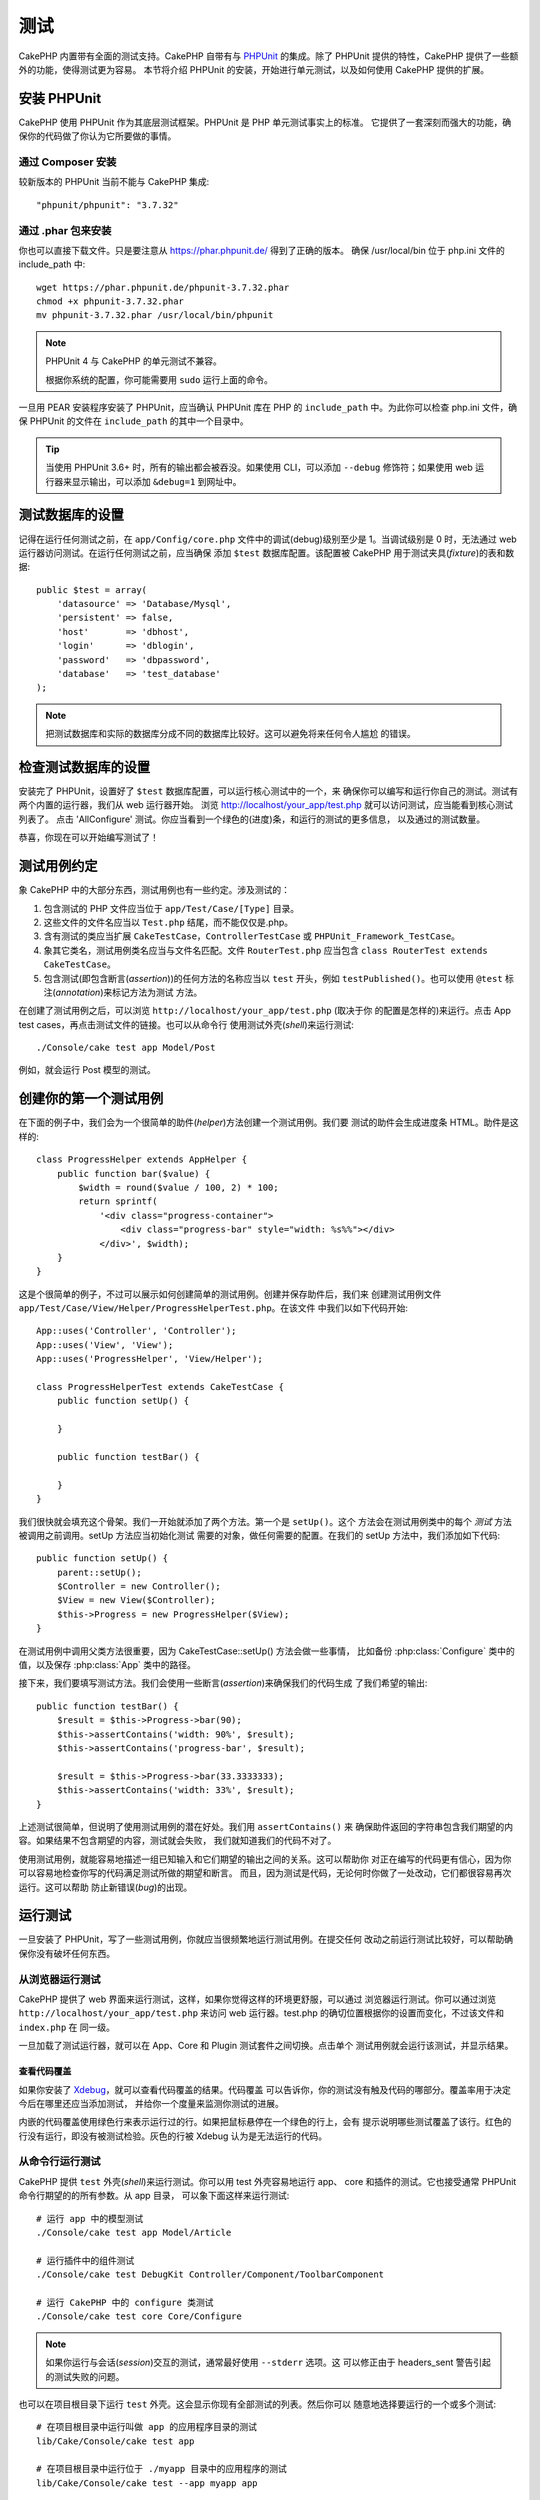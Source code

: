 测试
####

CakePHP 内置带有全面的测试支持。CakePHP 自带有与 `PHPUnit <http://phpunit.de>`_ 
的集成。除了 PHPUnit 提供的特性，CakePHP 提供了一些额外的功能，使得测试更为容易。
本节将介绍 PHPUnit 的安装，开始进行单元测试，以及如何使用 CakePHP 提供的扩展。

安装 PHPUnit
============

CakePHP 使用 PHPUnit 作为其底层测试框架。PHPUnit 是 PHP 单元测试事实上的标准。
它提供了一套深刻而强大的功能，确保你的代码做了你认为它所要做的事情。

通过 Composer 安装
------------------

较新版本的 PHPUnit 当前不能与 CakePHP 集成::

    "phpunit/phpunit": "3.7.32"

通过 .phar 包来安装
-------------------

你也可以直接下载文件。只是要注意从 https://phar.phpunit.de/ 得到了正确的版本。
确保 /usr/local/bin 位于 php.ini 文件的 include_path 中::

    wget https://phar.phpunit.de/phpunit-3.7.32.phar
    chmod +x phpunit-3.7.32.phar
    mv phpunit-3.7.32.phar /usr/local/bin/phpunit

.. note::

    PHPUnit 4 与 CakePHP 的单元测试不兼容。

    根据你系统的配置，你可能需要用 ``sudo`` 运行上面的命令。

一旦用 PEAR 安装程序安装了 PHPUnit，应当确认 PHPUnit 库在 PHP 的 
``include_path`` 中。为此你可以检查 php.ini 文件，确保 PHPUnit 的文件在 
``include_path`` 的其中一个目录中。

.. tip::

    当使用 PHPUnit 3.6+ 时，所有的输出都会被吞没。如果使用 CLI，可以添加 
    ``--debug`` 修饰符；如果使用 web 运行器来显示输出，可以添加 ``&debug=1`` 
    到网址中。

测试数据库的设置
================

记得在运行任何测试之前，在 ``app/Config/core.php`` 文件中的调试(debug)级别至少是 
1。当调试级别是 0 时，无法通过 web 运行器访问测试。在运行任何测试之前，应当确保
添加 ``$test`` 数据库配置。该配置被 CakePHP 用于测试夹具(*fixture*)的表和数据::

    public $test = array(
        'datasource' => 'Database/Mysql',
        'persistent' => false,
        'host'       => 'dbhost',
        'login'      => 'dblogin',
        'password'   => 'dbpassword',
        'database'   => 'test_database'
    );

.. note::

    把测试数据库和实际的数据库分成不同的数据库比较好。这可以避免将来任何令人尴尬
    的错误。

检查测试数据库的设置
====================

安装完了 PHPUnit，设置好了 ``$test`` 数据库配置，可以运行核心测试中的一个，来
确保你可以编写和运行你自己的测试。测试有两个内置的运行器，我们从 web 运行器开始。
浏览 http://localhost/your_app/test.php 就可以访问测试，应当能看到核心测试列表了。
点击 'AllConfigure' 测试。你应当看到一个绿色的(进度)条，和运行的测试的更多信息，
以及通过的测试数量。

恭喜，你现在可以开始编写测试了！

测试用例约定
============

象 CakePHP 中的大部分东西，测试用例也有一些约定。涉及测试的：

#. 包含测试的 PHP 文件应当位于 ``app/Test/Case/[Type]`` 目录。
#. 这些文件的文件名应当以 ``Test.php`` 结尾，而不能仅仅是.php。
#. 含有测试的类应当扩展 ``CakeTestCase``，``ControllerTestCase`` 或 
   ``PHPUnit_Framework_TestCase``。
#. 象其它类名，测试用例类名应当与文件名匹配。文件 ``RouterTest.php`` 应当包含
   ``class RouterTest extends CakeTestCase``。
#. 包含测试(即包含断言(*assertion*))的任何方法的名称应当以 ``test`` 开头，例如
   ``testPublished()``。也可以使用 ``@test`` 标注(*annotation*)来标记方法为测试
   方法。

在创建了测试用例之后，可以浏览 ``http://localhost/your_app/test.php`` (取决于你
的配置是怎样的)来运行。点击 App test cases，再点击测试文件的链接。也可以从命令行
使用测试外壳(*shell*)来运行测试::

    ./Console/cake test app Model/Post

例如，就会运行 Post 模型的测试。

创建你的第一个测试用例
======================

在下面的例子中，我们会为一个很简单的助件(*helper*)方法创建一个测试用例。我们要
测试的助件会生成进度条 HTML。助件是这样的::

    class ProgressHelper extends AppHelper {
        public function bar($value) {
            $width = round($value / 100, 2) * 100;
            return sprintf(
                '<div class="progress-container">
                    <div class="progress-bar" style="width: %s%%"></div>
                </div>', $width);
        }
    }

这是个很简单的例子，不过可以展示如何创建简单的测试用例。创建并保存助件后，我们来
创建测试用例文件 ``app/Test/Case/View/Helper/ProgressHelperTest.php``。在该文件
中我们以如下代码开始::

    App::uses('Controller', 'Controller');
    App::uses('View', 'View');
    App::uses('ProgressHelper', 'View/Helper');

    class ProgressHelperTest extends CakeTestCase {
        public function setUp() {

        }

        public function testBar() {

        }
    }

我们很快就会填充这个骨架。我们一开始就添加了两个方法。第一个是 ``setUp()``。这个
方法会在测试用例类中的每个 *测试* 方法被调用之前调用。setUp 方法应当初始化测试
需要的对象，做任何需要的配置。在我们的 setUp 方法中，我们添加如下代码::

    public function setUp() {
        parent::setUp();
        $Controller = new Controller();
        $View = new View($Controller);
        $this->Progress = new ProgressHelper($View);
    }

在测试用例中调用父类方法很重要，因为 CakeTestCase::setUp() 方法会做一些事情，
比如备份 :php:class:`Configure` 类中的值，以及保存 :php:class:`App` 类中的路径。

接下来，我们要填写测试方法。我们会使用一些断言(*assertion*)来确保我们的代码生成
了我们希望的输出::

    public function testBar() {
        $result = $this->Progress->bar(90);
        $this->assertContains('width: 90%', $result);
        $this->assertContains('progress-bar', $result);

        $result = $this->Progress->bar(33.3333333);
        $this->assertContains('width: 33%', $result);
    }

上述测试很简单，但说明了使用测试用例的潜在好处。我们用 ``assertContains()`` 来
确保助件返回的字符串包含我们期望的内容。如果结果不包含期望的内容，测试就会失败，
我们就知道我们的代码不对了。

使用测试用例，就能容易地描述一组已知输入和它们期望的输出之间的关系。这可以帮助你
对正在编写的代码更有信心，因为你可以容易地检查你写的代码满足测试所做的期望和断言。
而且，因为测试是代码，无论何时你做了一处改动，它们都很容易再次运行。这可以帮助
防止新错误(*bug*)的出现。

.. _running-tests:

运行测试
========

一旦安装了 PHPUnit，写了一些测试用例，你就应当很频繁地运行测试用例。在提交任何
改动之前运行测试比较好，可以帮助确保你没有破坏任何东西。

从浏览器运行测试
----------------

CakePHP 提供了 web 界面来运行测试，这样，如果你觉得这样的环境更舒服，可以通过
浏览器运行测试。你可以通过浏览 ``http://localhost/your_app/test.php`` 来访问 web
运行器。test.php 的确切位置根据你的设置而变化，不过该文件和 ``index.php`` 在
同一级。

一旦加载了测试运行器，就可以在 App、Core 和 Plugin 测试套件之间切换。点击单个
测试用例就会运行该测试，并显示结果。

查看代码覆盖
~~~~~~~~~~~~

如果你安装了 `Xdebug <http://xdebug.org>`_，就可以查看代码覆盖的结果。代码覆盖
可以告诉你，你的测试没有触及代码的哪部分。覆盖率用于决定今后在哪里还应当添加测试，
并给你一个度量来监测你测试的进展。

.. |Code Coverage| image:: /_static/img/code-coverage.png

|Code Coverage|

内嵌的代码覆盖使用绿色行来表示运行过的行。如果把鼠标悬停在一个绿色的行上，会有
提示说明哪些测试覆盖了该行。红色的行没有运行，即没有被测试检验。灰色的行被 
Xdebug 认为是无法运行的代码。

.. _run-tests-from-command-line:

从命令行运行测试
----------------

CakePHP 提供 ``test`` 外壳(*shell*)来运行测试。你可以用 test 外壳容易地运行 app、
core 和插件的测试。它也接受通常 PHPUnit 命令行期望的的所有参数。从 app 目录，
可以象下面这样来运行测试::

    # 运行 app 中的模型测试
    ./Console/cake test app Model/Article

    # 运行插件中的组件测试
    ./Console/cake test DebugKit Controller/Component/ToolbarComponent

    # 运行 CakePHP 中的 configure 类测试
    ./Console/cake test core Core/Configure

.. note::

    如果你运行与会话(*session*)交互的测试，通常最好使用 ``--stderr`` 选项。这
    可以修正由于 headers_sent 警告引起的测试失败的问题。

.. versionchanged:: 2.1
    在 2.1 版本中增加了 ``test`` 外壳。2.0 版本的 ``testsuite`` 外壳仍然可以使用，
    但建议使用新语法。

也可以在项目根目录下运行 ``test`` 外壳。这会显示你现有全部测试的列表。然后你可以
随意地选择要运行的一个或多个测试::

    # 在项目根目录中运行叫做 app 的应用程序目录的测试
    lib/Cake/Console/cake test app

    # 在项目根目录中运行位于 ./myapp 目录中的应用程序的测试
    lib/Cake/Console/cake test --app myapp app

过滤测试用例
~~~~~~~~~~~~

在有大量测试用例的情况下，当你试图修复单个失败的用例时，会经常要运行测试方法的
一个子集。使用 CLI 运行器，你可以使用一个选项来过滤测试方法::

    ./Console/cake test core Console/ConsoleOutput --filter testWriteArray

过滤参数作为大小写敏感的正则表达式，来过滤要运行的测试方法。

生成代码覆盖率
~~~~~~~~~~~~~~

你可以从命令行使用 PHPUnit 内置的代码覆盖工具来生成代码覆盖报告。PHPUnit 会生成
一组包含覆盖结果的静态 HTML 文件。你可以像下面这样来生成一个测试用例的覆盖报告::

    ./Console/cake test app Model/Article --coverage-html webroot/coverage

这会把覆盖结果放在应用程序的 webroot 目录中。你应当能够在 
``http://localhost/your_app/coverage`` 看到结果。

运行使用会话的测试
~~~~~~~~~~~~~~~~~~

在命令行运行使用会话的测试时，需要加上 ``--stderr`` 标志。不这么做会导致会话无法
工作。PHPUnit 默认会输出测试进程到标准输出(*stdout*)，这会使 PHP 以为头部信息
已经发送，从而阻止会话启动。把 PHPUnit 输出切换到 stderr，就避免了这个问题。


测试用例生命周期回调
====================

测试用例有一些生命周期回调函数，可以在测试时使用：

* ``setUp`` 在每个测试方法之前调用。应当用来创建要测试的对象，为测试初始化任何
  数据。记得一定要调用 ``parent::setUp()``。
* ``tearDown`` 在每个测试方法之后调用。应当用来在测试完成之后进行清理。记得一定
  要调用  ``parent::tearDown()``。
* ``setupBeforeClass`` 在一个用例中的测试方法开始之前只调用一次。该方法必须是
  *静态的*。
* ``tearDownAfterClass`` 在一个用例中的测试方法完成之后只调用一次。该方法必须是
  *静态的*。

测试夹具
========

当测试代码依赖于模型和数据库时，可以使用 **测试夹具(fixture)** 来生成临时数据库
表，加载样例数据，用于测试。使用测试夹具的好处是，你的测试不会破坏在线的应用程序
数据。而且，在真的为应用程序开发实际内容之前，你就可以测试你的代码。

CakePHP 使用 ``app/Config/database.php`` 配置文件中的名为 ``$test`` 的(数据库)
连接。如果该连接无法使用，将引发一个异常，就无法使用数据库夹具了。

在一个基于夹具的测试用例的运行过程中，CakePHP 执行下面的操作：

#. 创建每个夹具需要的表。
#. 如果夹具中提供了数据，用数据填充表。
#. 运行测试方法。
#. 清空夹具的表。
#. 从数据库删除夹具的表。

创建夹具
--------

在创建夹具时，主要定义两件事情：如何创建表(表里有哪些字段)，哪些记录要首先填充到
表中。让我们来创建第一个夹具，用于测试 Article 模型。在 ``app/Test/Fixture`` 
目录中创建以下内容的文件 ``ArticleFixture.php``::

    class ArticleFixture extends CakeTestFixture {

          // 可选。
          // 设置该属性来加载夹具到不同的测试数据源
          public $useDbConfig = 'test';
          public $fields = array(
              'id' => array('type' => 'integer', 'key' => 'primary'),
              'title' => array(
                'type' => 'string',
                'length' => 255,
                'null' => false
              ),
              'body' => 'text',
              'published' => array(
                'type' => 'integer',
                'default' => '0',
                'null' => false
              ),
              'created' => 'datetime',
              'updated' => 'datetime'
          );
          public $records = array(
              array(
                'id' => 1,
                'title' => 'First Article',
                'body' => 'First Article Body',
                'published' => '1',
                'created' => '2007-03-18 10:39:23',
                'updated' => '2007-03-18 10:41:31'
              ),
              array(
                'id' => 2,
                'title' => 'Second Article',
                'body' => 'Second Article Body',
                'published' => '1',
                'created' => '2007-03-18 10:41:23',
                'updated' => '2007-03-18 10:43:31'
              ),
              array(
                'id' => 3,
                'title' => 'Third Article',
                'body' => 'Third Article Body',
                'published' => '1',
                'created' => '2007-03-18 10:43:23',
                'updated' => '2007-03-18 10:45:31'
              )
          );
     }

``$useDbConfig`` 属性定义夹具要使用的数据源。如果应用程序使用多个数据源，你应当
使夹具匹配模型的数据源，但是要加上 ``test_`` 前缀。例如，如果模型使用 ``mydb`` 
数据源，夹具就应当使用 ``test_mydb`` 数据源。如果 ``test_mydb`` 连接不存在，模型
就会使用默认的 ``test`` 数据源。夹具数据源必须前缀以 ``test`` 来降低运行测试时
意外清除应用程序的所有数据的可能性。

我们使用 ``$fields`` 来指定这个表有哪些字段，以及它们是如何定义的。用来定义这些
字段的格式和 :php:class:`CakeSchema` 类使用的相同。定义表可以使用的键为：

``type``
    CakePHP 内部的数据类型。当前支持：
        - ``string``: 映射为 ``VARCHAR``
        - ``text``: 映射为 ``TEXT``
        - ``integer``: 映射为 ``INT``
        - ``float``: 映射为 ``FLOAT``
        - ``datetime``: 映射为 ``DATETIME``
        - ``timestamp``: 映射为 ``TIMESTAMP``
        - ``time``: 映射为 ``TIME``
        - ``date``: 映射为 ``DATE``
        - ``binary``: 映射为 ``BLOB``
``key``
    设置为 ``primary`` 来使该字段 AUTO\_INCREMENT，并作为表的主键。
``length``
    设置为字段需要的长度。
``null``
    设置为 ``true`` (允许 NULL) 或者 ``false`` (不允许 NULL)。
``default``
    字段的默认值。

我们可以定义一组记录，在夹具的表创建之后填充到表里。其格式是相当简单的，
``$records`` 为记录数组。``$records`` 中的每项为一行。在每行中，应当是该行的列和
值的关联数组。只是要记住 $records 数组中的每条记须有 ``$fields`` 数组中指定的 
**每个** 字段都必须有一个键。如果某条记录的一个字段需要有 ``null`` 值，只需指定
该键的值为 ``null``。

动态数据和夹具
--------------

既然夹具的记录声明为类属性，就无法轻易使用函数或者其它动态数据来定义夹具。为了
解决这个问题，可以在夹具的 init() 方法中定义 ``$records``。例如，如果要所有 
created 和 updated 时间标签反应今天的日期，可以这样做::

    class ArticleFixture extends CakeTestFixture {

        public $fields = array(
            'id' => array('type' => 'integer', 'key' => 'primary'),
            'title' => array('type' => 'string', 'length' => 255, 'null' => false),
            'body' => 'text',
            'published' => array('type' => 'integer', 'default' => '0', 'null' => false),
            'created' => 'datetime',
            'updated' => 'datetime'
        );

        public function init() {
            $this->records = array(
                array(
                    'id' => 1,
                    'title' => 'First Article',
                    'body' => 'First Article Body',
                    'published' => '1',
                    'created' => date('Y-m-d H:i:s'),
                    'updated' => date('Y-m-d H:i:s'),
                ),
            );
            parent::init();
        }
    }

当重载 ``init()`` 方法时，只需记得一定要调用 ``parent::init()``。


导入表信息和记录
----------------

应用程序可能已经有正常工作的模型及相关的真实数据，而你可能会决定要使用这些数据来
测试应用程序。这样再在夹具中定义表和/或记录就是重复的事情了。幸好，有办法从现有
的模型或表来定义(夹具的)表和/或记录。

让我们从一个例子开始。假定在应用程序中有一个叫做 Article 的模型(映射到名为 
articles 的表)，修改前一节的夹具例子(``app/Test/Fixture/ArticleFixture.php``)为::

    class ArticleFixture extends CakeTestFixture {
        public $import = 'Article';
    }

这句话告诉测试套件从叫做 Article 的模型连接的表导入表的定义。你可以使用应用程序
中的任何可以使用的模型。这条语句只导入 Article 的数据结构(*schema*)，而不导入
记录。要导入记录，你可以这样做::

    class ArticleFixture extends CakeTestFixture {
        public $import = array('model' => 'Article', 'records' => true);
    }

另一方面，如果有一个创建好的表，而没有相应的模型，可以指定导入过程读取那个表的
信息。例如::

    class ArticleFixture extends CakeTestFixture {
        public $import = array('table' => 'articles');
    }

会使用名为 'default' 的 CakePHP 数据库连接从叫做 'articles' 的表导入表的定义。
如果要使用不同的连接，可以使用::

    class ArticleFixture extends CakeTestFixture {
        public $import = array('table' => 'articles', 'connection' => 'other');
    }

因为它使用 CakePHP 的数据库连接，如果声明了任何表前缀，读取表的信息时就会自动
使用该前缀。上述两段代码片段不会从表导入记录。要让夹具也导入记录，把导入改为::

    class ArticleFixture extends CakeTestFixture {
        public $import = array('table' => 'articles', 'records' => true);
    }

也可以很自然地从现有的模型/表导入表的定义，但是象前一节所示的那样直接在夹具中
定义记录。例如::

    class ArticleFixture extends CakeTestFixture {
        public $import = 'Article';
        public $records = array(
            array(
              'id' => 1,
              'title' => 'First Article',
              'body' => 'First Article Body',
              'published' => '1',
              'created' => '2007-03-18 10:39:23',
              'updated' => '2007-03-18 10:41:31'
            ),
            array(
              'id' => 2,
              'title' => 'Second Article',
              'body' => 'Second Article Body',
              'published' => '1',
              'created' => '2007-03-18 10:41:23',
              'updated' => '2007-03-18 10:43:31'
            ),
            array(
              'id' => 3,
              'title' => 'Third Article',
              'body' => 'Third Article Body',
              'published' => '1',
              'created' => '2007-03-18 10:43:23',
              'updated' => '2007-03-18 10:45:31'
            )
        );
    }

在测试用例中加载夹具
--------------------

夹具创建好之后，就要在测试用例中使用。在每个测试用例中应当加载需要的夹具。对每个
要运行查询语句的模型都应当加载夹具。要加载夹具，在模型中定义 ``$fixtures`` 属性::

    class ArticleTest extends CakeTestCase {
        public $fixtures = array('app.article', 'app.comment');
    }

上述代码会从应用程序的 Fixture 目录加载 Article 和 Comment 夹具。也可以从
CakePHP 核心或插件中加载夹具::

    class ArticleTest extends CakeTestCase {
        public $fixtures = array('plugin.debug_kit.article', 'core.comment');
    }

使用 ``core`` 前缀会从 CakePHP 加载夹具，使用插件名称作为前缀会从该命名的插件中
加载夹具。

你可以设置 :php:attr:`CakeTestCase::$autoFixtures` 为 ``false`` 来控制何时加载
夹具，之后再用 :php:meth:`CakeTestCase::loadFixtures()` 来加载::

    class ArticleTest extends CakeTestCase {
        public $fixtures = array('app.article', 'app.comment');
        public $autoFixtures = false;

        public function testMyFunction() {
            $this->loadFixtures('Article', 'Comment');
        }
    }

从 2.5.0 版本开始，可以加载在子目录中的夹具。如果你有一个大型的应用程序，使用
多个目录可以更容易地组织夹具。要加载子目录中的夹具，只需在夹具名称中包括子目录
名称::

    class ArticleTest extends CakeTestCase {
        public $fixtures = array('app.blog/article', 'app.blog/comment');
    }

在上述例子中，两个夹具都会从 ``App/Test/Fixture/blog/`` 目录中加载。

.. versionchanged:: 2.5
    从 2.5.0 版本开始，可以加载在子目录中的夹具。

测试模型
========

比如说我们已经有了在文件 ``app/Model/Article.php`` 中定义的 Article 模型，是这样
的::

    class Article extends AppModel {
        public function published($fields = null) {
            $params = array(
                'conditions' => array(
                    $this->name . '.published' => 1
                ),
                'fields' => $fields
            );

            return $this->find('all', $params);
        }
    }

现在要建立使用这个模型的测试，但是要通过夹具，来测试模型中的一些功能。CakePHP 
测试套件只加载最少的一组文件(来保持测试独立)，这样我们必须由加载模型开始 — 在
这里就是我们已经定义了的 Article 模型。

现在在目录 ``app/Test/Case/Model`` 中来创建文件 ``ArticleTest.php``，包含如下
内容::

    App::uses('Article', 'Model');

    class ArticleTest extends CakeTestCase {
        public $fixtures = array('app.article');
    }

在测试用例的变量 ``$fixtures`` 中定义一组要使用的夹具。应当记得包含所有要运行
查询的夹具。

.. note::
    你可以通过指定 ``$useDbConfig`` 属性来覆盖测试模型数据库。确保相关的夹具使用
    相同的值，这样才会在正确的数据库中创建表。

创建测试方法
------------

现在让我们添加一个方法来测试 Article 模型中的函数 published()。编辑文件 
``app/Test/Case/Model/ArticleTest.php``，让它象这样::

    App::uses('Article', 'Model');

    class ArticleTest extends CakeTestCase {
        public $fixtures = array('app.article');

        public function setUp() {
            parent::setUp();
            $this->Article = ClassRegistry::init('Article');
        }

        public function testPublished() {
            $result = $this->Article->published(array('id', 'title'));
            $expected = array(
                array('Article' => array('id' => 1, 'title' => 'First Article')),
                array('Article' => array('id' => 2, 'title' => 'Second Article')),
                array('Article' => array('id' => 3, 'title' => 'Third Article'))
            );

            $this->assertEquals($expected, $result);
        }
    }

你可以看到我们添加了方法 ``testPublished()``。我们开始先创建一个 ``Article`` 
模型的实例，然后运行 ``published()`` 方法。在变量 ``$expected`` 中设置我们期望的
正确结果(我们知道是因为我们定义了开始要填充到文章(*artilce*)表中的记录。)我们
使用 ``assertEquals`` 方法测试结果等于我们的期望。欲知如何运行测试用例，请参考 
:ref:`running-tests` 一节。

.. note::

    在为测试设置模型时，一定要使用 ``ClassRegistry::init('YourModelName');``，
    因为它知道要使用测试数据库连接。

模拟模型方法
------------

有时在测试模型的方法时你要模拟这些方法。你应当使用 ``getMockForModel`` 方法来
创建模型的测试模拟。这避免了通常模拟对象有的反射属性的问题::

    public function testSendingEmails() {
        $model = $this->getMockForModel('EmailVerification', array('send'));
        $model->expects($this->once())
            ->method('send')
            ->will($this->returnValue(true));

        $model->verifyEmail('test@example.com');
    }

.. versionadded:: 2.3
    在 2.3 版本中增加了 CakeTestCase::getMockForModel()。

测试控制器
==========

虽然你可以用和助件(*Helper*)、模型(*Model*)和组件(*Component*)相同的方式测试
控制器类，CakePHP 提供了特别的 ``ControllerTestCase`` 类。用该类作为控制器测试
用例的基类，让你可以使用 ``testAction()`` 方法，使测试用例更简单。
``ControllerTestCase`` 让你容易地模拟组件和模型，以及象 
:php:meth:`~Controller::redirect()` 这样可能更难测试的方法。

假设你有一个典型的 Articles 控制器和相应的模型。控制器代码是这样的::

    App::uses('AppController', 'Controller');
    
    class ArticlesController extends AppController {
        public $helpers = array('Form', 'Html');

        public function index($short = null) {
            if (!empty($this->request->data)) {
                $this->Article->save($this->request->data);
            }
            if (!empty($short)) {
                $result = $this->Article->find('all', array('id', 'title'));
            } else {
                $result = $this->Article->find('all');
            }

            if (isset($this->params['requested'])) {
                return $result;
            }

            $this->set('title', 'Articles');
            $this->set('articles', $result);
        }
    }

在 ``app/Test/Case/Controller`` 目录中创建一个名为 
``ArticlesControllerTest.php`` 的文件，放入以下代码::

    class ArticlesControllerTest extends ControllerTestCase {
        public $fixtures = array('app.article');

        public function testIndex() {
            $result = $this->testAction('/articles/index');
            debug($result);
        }

        public function testIndexShort() {
            $result = $this->testAction('/articles/index/short');
            debug($result);
        }

        public function testIndexShortGetRenderedHtml() {
            $result = $this->testAction(
               '/articles/index/short',
                array('return' => 'contents')
            );
            debug($result);
        }

        public function testIndexShortGetViewVars() {
            $result = $this->testAction(
                '/articles/index/short',
                array('return' => 'vars')
            );
            debug($result);
        }

        public function testIndexPostData() {
            $data = array(
                'Article' => array(
                    'user_id' => 1,
                    'published' => 1,
                    'slug' => 'new-article',
                    'title' => 'New Article',
                    'body' => 'New Body'
                )
            );
            $result = $this->testAction(
                '/articles/index',
                array('data' => $data, 'method' => 'post')
            );
            debug($result);
        }
    }

这个例子展示了一些使用 testAction 方法测试控制器的方式。``testAction`` 方法的
第一个参数应当总是要测试的网址(*URL*)。CakePHP 会创建一个请求，调度(*dispatch*)
控制器和动作。

在测试包含 ``redirect()`` 方法和其它在重定向(*redirect*)之后的代码，通常更好的
做法是在重定向时返回。这是因为，``redirect()`` 方法在测试中是模拟的，并不像正常
状态是存在的。它不会使代码退出，而是继续运行重定向之后的代码。例如::

    App::uses('AppController', 'Controller');
    
    class ArticlesController extends AppController {
        public function add() {
            if ($this->request->is('post')) {
                if ($this->Article->save($this->request->data)) {
                    $this->redirect(array('action' => 'index'));
                }
            }
            // 更多代码
        }
    }

当测试上述代码时，就算遇到重定向，也还是会继续运行 ``// 更多代码``。所以，应当
这样写代码::

    App::uses('AppController', 'Controller');
    
    class ArticlesController extends AppController {
        public function add() {
            if ($this->request->is('post')) {
                if ($this->Article->save($this->request->data)) {
                    return $this->redirect(array('action' => 'index'));
                }
            }
            // 更多代码
        }
    }

这样，``// 更多代码`` 就不会执行，因为一到重定向那里就会返回了。

模拟 GET 请求
-------------

正如上面 ``testIndexPostData()`` 的例子中看到的，可以用 ``testAction()`` 方法来
测试 POST 动作，也可以测试 GET 动作。只要提供了 ``data`` 键，提交给控制器的请求
就会是 POST。默认情况下，所有的请求都是 POST 请求。可以设置 method 键来模拟 GET 
请求::

    public function testAdding() {
        $data = array(
            'Post' => array(
                'title' => 'New post',
                'body' => 'Secret sauce'
            )
        );
        $this->testAction('/posts/add', array('data' => $data, 'method' => 'get'));
        // 一些断言(*assertion*)。
    }

在模拟 GET 请求时，data 键会作为查询字符串(*query string*)参数。

选择返回类型
------------

你可以从多种方法中选择如何检查控制器动作是否成功。每一种都提供了不同的方法来确保
代码执行了你的期望：

* ``vars`` 得到设置的视图(*view*)变量。
* ``view`` 得到渲染的不含布局(*layout*)的视图。
* ``contents`` 得到渲染的包含布局(*layout*)的视图。
* ``result`` 得到控制器动作的返回值。可用于测试 requestAction 方法。

默认值为 ``result``。只要返回类型不是 ``result``，也可以在测试用例中用属性访问
其它返回类型::

    public function testIndex() {
        $this->testAction('/posts/index');
        $this->assertInternalType('array', $this->vars['posts']);
    }


和 testAction 方法一起使用模拟对象
----------------------------------

有时你要用部分或完全模拟的对象来代替组件(*component*)或者模型(*model*)。为此可以
使用 :php:meth:`ControllerTestCase::generate()` 方法。``generate()`` 方法从
控制器接过生成模拟的困难工作。如果你决定要生成用于测试的控制器，你可以一起生成
模拟版本的模型和组件::

    $Posts = $this->generate('Posts', array(
        'methods' => array(
            'isAuthorized'
        ),
        'models' => array(
            'Post' => array('save')
        ),
        'components' => array(
            'RequestHandler' => array('isPut'),
            'Email' => array('send'),
            'Session'
        )
    ));

上面的代码会创建模拟的 ``PostsController`` 控制器，带有 ``isAuthorized`` 方法。
附带的 Post 模型会有 ``save()`` 方法，而附带的组件会有相应的方法。可以选择不传递
方法来模拟整个类，就像上面例子中的 Session。

生成的控制器自动作为测试控制器，用于测试。要启用自动生成，设置测试用例的 
``autoMock`` 变量为 true。如果 ``autoMock`` 为 false，测试就会使用原来的控制器。

生成的控制器中的 response 对象总是被一个不发送头部信息的模拟对象所取代。在使用了 
``generate()`` 或 ``testAction()`` 方法之后，可以用 ``$this->controller`` 来访问
控制器对象。

更复杂的例子
------------

作为最简单的形式，``testAction()`` 方法会在测试控制器(或者自动生成的控制器)包括
所有模拟的模型和组件之上运行 ``PostsController::index()``。测试的结果保存在 
``vars`` 、 ``contents`` 、 ``view`` 和 ``return`` 属性中。还有 headers 属性供你
访问已经发送的 ``headers``，让你可以查看重定向::

    public function testAdd() {
        $Posts = $this->generate('Posts', array(
            'components' => array(
                'Session',
                'Email' => array('send')
            )
        ));
        $Posts->Session
            ->expects($this->once())
            ->method('setFlash');
        $Posts->Email
            ->expects($this->once())
            ->method('send')
            ->will($this->returnValue(true));

        $this->testAction('/posts/add', array(
            'data' => array(
                'Post' => array('title' => 'New Post')
            )
        ));
        $this->assertContains('/posts', $this->headers['Location']);
    }

    public function testAddGet() {
        $this->testAction('/posts/add', array(
            'method' => 'GET',
            'return' => 'contents'
        ));
        $this->assertRegExp('/<html/', $this->contents);
        $this->assertRegExp('/<form/', $this->view);
    }


这个例子展示 ``testAction()`` 和 ``generate()`` 方法稍微复杂一点儿的用法。首先，
生成测试控制器，模拟 :php:class:`SessionComponent` 组件。现在模拟了 
SessionComponent 组件，我们就能够在它上面运行测试方法。假设 
``PostsController::add()`` 方法重定向用户到 index，发送一封邮件，设置闪动提示
消息，测试就会通过。添加了第二个测试对获取 add 表单时进行基本的健全测试。我们
检查整个渲染的内容，看布局(*layout*)是否加载，并检查视图(*view*)是否有 form 
标签。如你所见，这些改动极大地增加了你的自由，来测试控制器和容易地模拟控制器类。

在用使用静态方法的模拟对象来测试控制器时，你不得不用另外一种方法来表明对模拟对象
的期望。例如，如果想要模拟 :php:meth:`AuthComponent::user()`，就必须这样做::

    public function testAdd() {
        $Posts = $this->generate('Posts', array(
            'components' => array(
                'Session',
                'Auth' => array('user')
            )
        ));
        $Posts->Auth->staticExpects($this->any())
            ->method('user')
            ->with('id')
            ->will($this->returnValue(2));
    }

使用 ``staticExpects`` 方法，就可以模拟和操控组件和模型的静态方法。

测试返回 JSON 响应的控制器
--------------------------

在构建网络服务(*web service*)时，JSON 是非常友好和常用的格式。用 CakePHP 测试
网络服务的端点很简单。我们先看一个简单的返回 JSON 的控制器例子::

    class MarkersController extends AppController {
        public $autoRender = false;
        public function index() {
            $data = $this->Marker->find('first');
            $this->response->body(json_encode($data));
        }
    }

现在我们创建文件 ``app/Test/Case/Controller/MarkersControllerTest.php``，确保
网络服务返回正确的响应::

    class MarkersControllerTest extends ControllerTestCase {
        public function testIndex() {
            $result = $this->testAction('/markers/index.json');
            $result = json_decode($result, true);
            $expected = array(
                'Marker' => array('id' => 1, 'lng' => 66, 'lat' => 45),
            );
            $this->assertEquals($expected, $result);
        }
    }

测试视图
========

通常大部分应用程序不会直接测试它们的 HTML 代码。这么做经常会导致脆弱、难以维护的
测试套件，容易遭到破坏。在使用 :php:class:`ControllerTestCase` 编写功能性测试时，
可以设置 ``return`` 选项为 'view' 来检视渲染的视图内容。虽然有可能使用 
ControllerTestCase 测试视图内容，更健壮、易于维护的集成/视图测试可以使用象 
`Selenium webdriver <http://seleniumhq.org>`_ 这样的工具来实现。


测试组件
========

假设在应用程序中有一个名为 PagematronComponent 的组件。该组件帮我们设置使用它的
控制器的分页限制。下面是位于 
``app/Controller/Component/PagematronComponent.php`` 的组件例子::

    class PagematronComponent extends Component {
        public $Controller = null;

        public function startup(Controller $controller) {
            parent::startup($controller);
            $this->Controller = $controller;
            // 确保控制器使用分页
            if (!isset($this->Controller->paginate)) {
                $this->Controller->paginate = array();
            }
        }

        public function adjust($length = 'short') {
            switch ($length) {
                case 'long':
                    $this->Controller->paginate['limit'] = 100;
                break;
                case 'medium':
                    $this->Controller->paginate['limit'] = 50;
                break;
                default:
                    $this->Controller->paginate['limit'] = 20;
                break;
            }
        }
    }

现在我们可以编写测试来确保分页 ``limit`` 参数被组件的 ``adjust`` 方法正确设置。
我们创建文件 ``app/Test/Case/Controller/Component/PagematronComponentTest.php``::

    App::uses('Controller', 'Controller');
    App::uses('CakeRequest', 'Network');
    App::uses('CakeResponse', 'Network');
    App::uses('ComponentCollection', 'Controller');
    App::uses('PagematronComponent', 'Controller/Component');

    // 用于测试的假的控制器
    class PagematronControllerTest extends Controller {
        public $paginate = null;
    }

    class PagematronComponentTest extends CakeTestCase {
        public $PagematronComponent = null;
        public $Controller = null;

        public function setUp() {
            parent::setUp();
            // 设置组件和假的测试控制器
            $Collection = new ComponentCollection();
            $this->PagematronComponent = new PagematronComponent($Collection);
            $CakeRequest = new CakeRequest();
            $CakeResponse = new CakeResponse();
            $this->Controller = new PagematronControllerTest($CakeRequest, $CakeResponse);
            $this->PagematronComponent->startup($this->Controller);
        }

        public function testAdjust() {
            // 用不同的测试测试 adjust 方法
            $this->PagematronComponent->adjust();
            $this->assertEquals(20, $this->Controller->paginate['limit']);

            $this->PagematronComponent->adjust('medium');
            $this->assertEquals(50, $this->Controller->paginate['limit']);

            $this->PagematronComponent->adjust('long');
            $this->assertEquals(100, $this->Controller->paginate['limit']);
        }

        public function tearDown() {
            parent::tearDown();
            // 完成后清理干净
            unset($this->PagematronComponent);
            unset($this->Controller);
        }
    }

测试助件
========

既然相当一部分逻辑存在于助件类中，确保这些类被测试覆盖就很重要。

我们先创建一个助件样例用于测试。``CurrencyRendererHelper`` 可以在视图中帮助显示
金额，为了简单，只有一个方法 ``usd()``。

::

    // app/View/Helper/CurrencyRendererHelper.php
    class CurrencyRendererHelper extends AppHelper {
        public function usd($amount) {
            return 'USD ' . number_format($amount, 2, '.', ',');
        }
    }

我们设置小数点为 2 位，小数点分隔符为点，千位分隔符为逗号，在格式化的数字前缀以 
'USD' 字符串。

现在来创建测试::

    // app/Test/Case/View/Helper/CurrencyRendererHelperTest.php

    App::uses('Controller', 'Controller');
    App::uses('View', 'View');
    App::uses('CurrencyRendererHelper', 'View/Helper');

    class CurrencyRendererHelperTest extends CakeTestCase {
        public $CurrencyRenderer = null;

        // 我们在这里实例化助件
        public function setUp() {
            parent::setUp();
            $Controller = new Controller();
            $View = new View($Controller);
            $this->CurrencyRenderer = new CurrencyRendererHelper($View);
        }

        // 测试 usd() 函数
        public function testUsd() {
            $this->assertEquals('USD 5.30', $this->CurrencyRenderer->usd(5.30));

            // 应当总是有 2 位小数
            $this->assertEquals('USD 1.00', $this->CurrencyRenderer->usd(1));
            $this->assertEquals('USD 2.05', $this->CurrencyRenderer->usd(2.05));

            // 测试千位分隔符
            $this->assertEquals(
              'USD 12,000.70',
              $this->CurrencyRenderer->usd(12000.70)
            );
        }
    }

这里，我们用不同的参数调用 ``usd()`` 方法，让测试套件检查返回值是否等于所期望的。

保存并执行测试。你应当看见一个绿色进度条和消息，表示 1 个通过的测试和 4 句断言
(*assertion*)。

创建测试套件
============

如果你想要几个测试一起运行，可以创建测试套件。一个测试套件由多个测试用例组成。
``CakeTestSuite`` 提供了一些方法，来基于文件系统轻松地创建测试套件。如果我们要为
所有的模型测试创建测试套件，可以创建 ``app/Test/Case/AllModelTest.php``。放入
如下代码::

    class AllModelTest extends CakeTestSuite {
        public static function suite() {
            $suite = new CakeTestSuite('All model tests');
            $suite->addTestDirectory(TESTS . 'Case/Model');
            return $suite;
        }
    }

以上代码会把目录 ``/app/Test/Case/Model/`` 中所有的测试用例组织在一起。要添加
单个文件，使用 ``$suite->addTestFile($filename);`` 方法。可以用下面的办法递归
添加一个目录中的所有测试::

    $suite->addTestDirectoryRecursive(TESTS . 'Case/Model');

这就会递归添加 ``app/Test/Case/Model`` 目录中的所有测试用例。你可以用多个测试
套件构成一个套件，来运行应用程序的所有测试::

    class AllTestsTest extends CakeTestSuite {
        public static function suite() {
            $suite = new CakeTestSuite('All tests');
            $suite->addTestDirectoryRecursive(TESTS . 'Case');
            return $suite;
        }
    }

然后就可以用下面的命令从命令行运行这个测试::

    $ Console/cake test app AllTests

创建插件的测试
==============

插件的测试在插件目录中自己的目录中创建。 ::

    /app
        /Plugin
            /Blog
                /Test
                    /Case
                    /Fixture

插件的测试象普通的测试一样，但要记得在导入类时要使用插件的命名约定。这是本手册
插件一章中 ``BlogPost`` 模型的测试用例的例子。与其它测试的区别在第一行，导入了 
'Blog.BlogPost' 模型。也需要对插件夹具(*fixture*)使用前缀 
``plugin.blog.blog_post``::

    App::uses('BlogPost', 'Blog.Model');

    class BlogPostTest extends CakeTestCase {

        // 插件夹具位于 /app/Plugin/Blog/Test/Fixture/
        public $fixtures = array('plugin.blog.blog_post');
        public $BlogPost;

        public function testSomething() {
            // ClassRegistry 让模型使用测试数据库连接
            $this->BlogPost = ClassRegistry::init('Blog.BlogPost');

            // 这里进行一些有用的测试
            $this->assertTrue(is_object($this->BlogPost));
        }
    }

如果想要在 app 的测试中使用插件夹具，可以在 ``$fixtures`` 数组中使用 
``plugin.pluginName.fixtureName`` 语法来引用它们。

与 Jenkins 集成
===============

`Jenkins <http://jenkins-ci.org>`_ 是持续集成服务器，可以帮你自动化运行测试用例。
这有助于确保所有测试保持通过，应用程序总是准备就绪的。

CakePHP 应用程序与 Jenkins 的集成是相当直截了当的。下面假设你已经在 \*nix 系统上
安装好了 Jenkins，并且可以管理它。你也知道如何创建作业(*job*)，运行构建。如果你
对这些有任何不确定，请参考 `Jenkins 文档 <http://jenkins-ci.org/>`_ 

创建作业
--------

开始先为应用程序创建作业，连接到你的代码仓库(*repository*)，这样 jenkins 才能
获得你的代码。

添加测试数据库配置
------------------

通常让 Jenkins 使用分开的数据库比较好，这样就可以防止连带的危害，避免一些基本的
问题。一旦在 jenkins 能够访问的数据库服务器(通常为 localhost)上创建了新的数据库，
在构建(*build*)中添加包含如下代码的 *外壳脚本步骤(shell script step)*::

    cat > app/Config/database.php <<'DATABASE_PHP'
    <?php
    class DATABASE_CONFIG {
        public $test = array(
            'datasource' => 'Database/Mysql',
            'host'       => 'localhost',
            'database'   => 'jenkins_test',
            'login'      => 'jenkins',
            'password'   => 'cakephp_jenkins',
            'encoding'   => 'utf8'
        );
    }
    DATABASE_PHP

这确保你总有 Jenkins 要求的正确数据库配置。对任何其它需要的配置文件做同样处理。
经常，更好的做法是，在每次构建之前也要删除再重新创建数据库。这样隔绝了串联的失败，
即一个失败的构建引起其它构建失败。在构建中加入另一个 *外壳脚本步骤(shell script 
step)*，包含如下代码::

    mysql -u jenkins -pcakephp_jenkins -e 'DROP DATABASE IF EXISTS jenkins_test; CREATE DATABASE jenkins_test';

添加测试
--------

在构建中加入另一个 *外壳脚本步骤(shell script step)*。在这个步骤中运行应用程序的
测试。创建 JUnit 日志文件或者 clover 测试覆盖(*coverage*)，通常更好，因为这为
测试结果提供了一个不错的图形显示::

    app/Console/cake test app AllTests \
    --stderr \
    --log-junit junit.xml \
    --coverage-clover clover.xml

如果你使用 clover 测试覆盖(*coverage*) 或者 JUnit 结果，确保这些也在 Jenkins 中
配置好了。如果没有配置这些步骤，就不能看到结果。

运行构建
--------

现在你应当能够运行构建了。检查控制台输出，并作出必要的修改让构建通过。


.. meta::
    :title lang=zh_CN: Testing
    :keywords lang=zh_CN: web runner,phpunit,test database,database configuration,database setup,database test,public test,test framework,running one,test setup,de facto standard,pear,runners,array,databases,cakephp,php,integration
